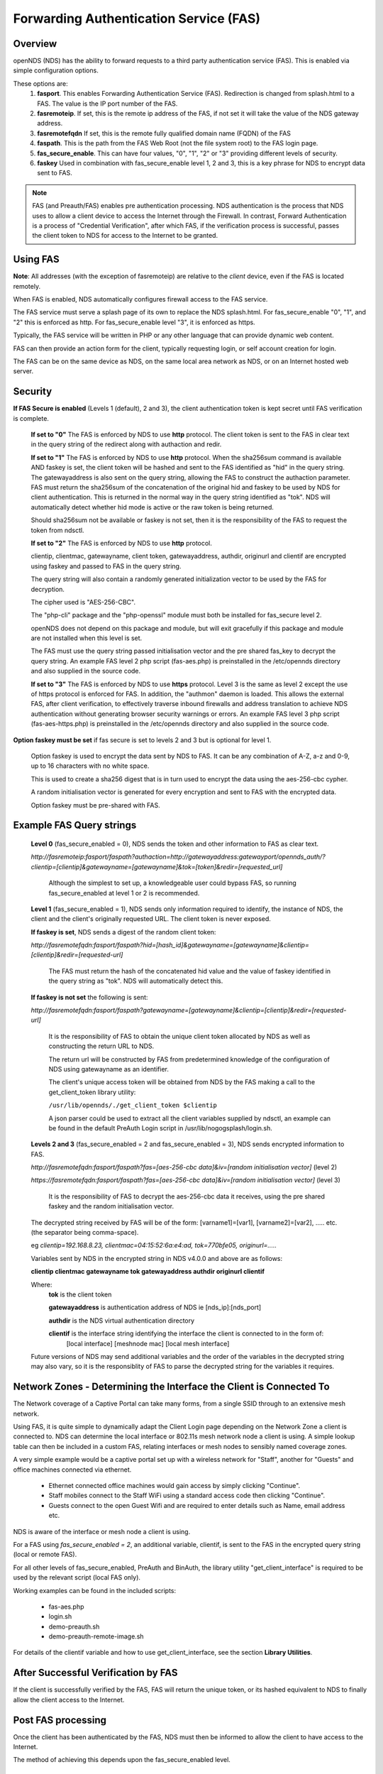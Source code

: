 Forwarding Authentication Service (FAS)
#######################################

Overview
********
openNDS (NDS) has the ability to forward requests to a third party authentication service (FAS). This is enabled via simple configuration options.

These options are:
 1. **fasport**. This enables Forwarding Authentication Service (FAS). Redirection is changed from splash.html to a FAS. The value is the IP port number of the FAS.
 2. **fasremoteip**. If set, this is the remote ip address of the FAS, if not set it will take the value of the NDS gateway address.
 3. **fasremotefqdn** If set, this is the remote fully qualified domain name (FQDN) of the FAS
 4. **faspath**. This is the path from the FAS Web Root (not the file system root) to the FAS login page.
 5. **fas_secure_enable**. This can have four values, "0", "1", "2" or "3" providing different levels of security.
 6. **faskey** Used in combination with fas_secure_enable level 1, 2 and 3, this is a key phrase for NDS to encrypt data sent to FAS.
 
.. note::
 FAS (and Preauth/FAS) enables pre authentication processing. NDS authentication is the process that NDS uses to allow a client device to access the Internet through the Firewall. In contrast, Forward Authentication is a process of "Credential Verification", after which FAS, if the verification process is successful, passes the client token to NDS for access to the Internet to be granted.

Using FAS
*********

**Note**:
All addresses (with the exception of fasremoteip) are relative to the *client* device, even if the FAS is located remotely.

When FAS is enabled, NDS automatically configures firewall access to the FAS service.

The FAS service must serve a splash page of its own to replace the NDS splash.html. For fas_secure_enable "0", "1", and "2" this is enforced as http. For fas_secure_enable level "3", it is enforced as https.

Typically, the FAS service will be written in PHP or any other language that can provide dynamic web content.

FAS can then provide an action form for the client, typically requesting login, or self account creation for login.

The FAS can be on the same device as NDS, on the same local area network as NDS, or on an Internet hosted web server.

Security
********

**If FAS Secure is enabled** (Levels 1 (default), 2 and 3), the client authentication token is kept secret until FAS verification is complete.

   **If set to "0"** The FAS is enforced by NDS to use **http** protocol.
   The client token is sent to the FAS in clear text in the query string of the redirect along with authaction and redir.

   **If set to "1"** The FAS is enforced by NDS to use **http** protocol.
   When the sha256sum command is available AND faskey is set, the client token will be hashed and sent to the FAS identified as "hid" in the query string. The gatewayaddress is also sent on the query string, allowing the FAS to construct the authaction parameter. FAS must return the sha256sum of the concatenation of the original hid and faskey to be used by NDS for client authentication. This is returned in the normal way in the query string identified as "tok". NDS will automatically detect whether hid mode is active or the raw token is being returned.

   Should sha256sum not be available or faskey is not set, then it is the responsibility of the FAS to request the token from ndsctl.

   **If set to "2"** The FAS is enforced by NDS to use **http** protocol.

   clientip, clientmac, gatewayname, client token, gatewayaddress, authdir, originurl and clientif are encrypted using faskey and passed to FAS in the query string.

   The query string will also contain a randomly generated initialization vector to be used by the FAS for decryption.

   The cipher used is "AES-256-CBC".

   The "php-cli" package and the "php-openssl" module must both be installed for fas_secure level 2.

   openNDS does not depend on this package and module, but will exit gracefully if this package and module are not installed when this level is set.

   The FAS must use the query string passed initialisation vector and the pre shared fas_key to decrypt the query string. An example FAS level 2 php script (fas-aes.php) is preinstalled in the /etc/opennds directory and also supplied in the source code.

   **If set to "3"** The FAS is enforced by NDS to use **https** protocol.
   Level 3 is the same as level 2 except the use of https protocol is enforced for FAS. In addition, the "authmon" daemon is loaded. This allows the external FAS, after client verification, to effectively traverse inbound firewalls and address translation to achieve NDS authentication without generating browser security warnings or errors. An example FAS level 3 php script (fas-aes-https.php) is preinstalled in the /etc/opennds directory and also supplied in the source code.

**Option faskey must be set** if fas secure is set to levels 2 and 3 but is optional for level 1.

  Option faskey is used to encrypt the data sent by NDS to FAS.
  It can be any combination of A-Z, a-z and 0-9, up to 16 characters with no white space.

  This is used to create a sha256 digest that is in turn used to encrypt the data using the aes-256-cbc cypher.

  A random initialisation vector is generated for every encryption and sent to FAS with the encrypted data.

  Option faskey must be pre-shared with FAS.


Example FAS Query strings
*************************

  **Level 0** (fas_secure_enabled = 0), NDS sends the token and other information to FAS as clear text.

  `http://fasremoteip:fasport/faspath?authaction=http://gatewayaddress:gatewayport/opennds_auth/?clientip=[clientip]&gatewayname=[gatewayname]&tok=[token]&redir=[requested_url]`

   Although the simplest to set up, a knowledgeable user could bypass FAS, so running fas_secure_enabled at level 1 or 2 is recommended.


  **Level 1** (fas_secure_enabled = 1), NDS sends only information required to identify, the instance of NDS, the client and the client's originally requested URL. The client token is never exposed.

  **If faskey is set**, NDS sends a digest of the random client token:

  `http://fasremotefqdn:fasport/faspath?hid=[hash_id]&gatewayname=[gatewayname]&clientip=[clientip]&redir=[requested-url]`

   The FAS must return the hash of the concatenated hid value and the value of faskey identified in the query string as "tok". NDS will automatically detect this.

  **If faskey is not set** the following is sent:

  `http://fasremotefqdn:fasport/faspath?gatewayname=[gatewayname]&clientip=[clientip]&redir=[requested-url]`

   It is the responsibility of FAS to obtain the unique client token allocated by NDS as well as constructing the return URL to NDS.

   The return url will be constructed by FAS from predetermined knowledge of the configuration of NDS using gatewayname as an identifier.

   The client's unique access token will be obtained from NDS by the FAS making a call to the get_client_token library utility:

   ``/usr/lib/opennds/./get_client_token $clientip``

   A json parser could be used to extract all the client variables supplied by ndsctl, an example can be found in the default PreAuth Login script in /usr/lib/nogogsplash/login.sh.

  **Levels 2 and 3** (fas_secure_enabled = 2 and fas_secure_enabled = 3), NDS sends encrypted information to FAS.

  `http://fasremotefqdn:fasport/faspath?fas=[aes-256-cbc data]&iv=[random initialisation vector]` (level 2)

  `https://fasremotefqdn:fasport/faspath?fas=[aes-256-cbc data]&iv=[random initialisation vector]` (level 3)

   It is the responsibility of FAS to decrypt the aes-256-cbc data it receives, using the pre shared faskey and the random initialisation vector.

  The decrypted string received by FAS will be of the form:
  [varname1]=[var1], [varname2]=[var2], ..... etc. (the separator being comma-space).

  eg `clientip=192.168.8.23, clientmac=04:15:52:6a:e4:ad, tok=770bfe05, originurl=.....`

  Variables sent by NDS in the encrypted string in NDS v4.0.0 and above are as follows:

  **clientip clientmac gatewayname tok gatewayaddress authdir originurl clientif**

  Where:
   **tok** is the client token

   **gatewayaddress** is authentication address of NDS ie [nds_ip]:[nds_port]

   **authdir** is the NDS virtual authentication directory

   **clientif** is the interface string identifying the interface the client is connected to in the form of:
    [local interface] [meshnode mac] [local mesh interface]


  Future versions of NDS may send additional variables and the order of the variables in the decrypted string may also vary, so it is the responsiblity of FAS to parse the decrypted string for the variables it requires.

Network Zones - Determining the Interface the Client is Connected To
********************************************************************

The Network coverage of a Captive Portal can take many forms, from a single SSID through to an extensive mesh network.

Using FAS, it is quite simple to dynamically adapt the Client Login page depending on the Network Zone a client is connected to.
NDS can determine the local interface or 802.11s mesh network node a client is using. A simple lookup table can then be included in a custom FAS, relating interfaces or mesh nodes to sensibly named coverage zones.

A very simple example would be a captive portal set up with a wireless network for "Staff", another for "Guests" and office machines connected via ethernet.

 * Ethernet connected office machines would gain access by simply clicking "Continue".
 * Staff mobiles connect to the Staff WiFi using a standard access code then clicking "Continue".
 * Guests connect to the open Guest Wifi and are required to enter details such as Name, email address etc.

NDS is aware of the interface or mesh node a client is using.

For a FAS using `fas_secure_enabled = 2`, an additional variable, clientif, is sent to the FAS in the encrypted query string (local or remote FAS).

For all other levels of fas_secure_enabled, PreAuth and BinAuth, the library utility "get_client_interface" is required to be used by the relevant script (local FAS only).

Working examples can be found in the included scripts:

 * fas-aes.php
 * login.sh
 * demo-preauth.sh
 * demo-preauth-remote-image.sh

For details of the clientif variable and how to use get_client_interface, see the section **Library Utilities**.

After Successful Verification by FAS
************************************

If the client is successfully verified by the FAS, FAS will return the unique token, or its hashed equivalent to NDS to finally allow the client access to the Internet.

Post FAS processing
*******************

Once the client has been authenticated by the FAS, NDS must then be informed to allow the client to have access to the Internet.

The method of achieving this depends upon the fas_secure_enabled level.

Authentication Method for fas_secure_enabled levels 0,1 and 2
-------------------------------------------------------------

 Once FAS has verified the client credentials, authentication is achieved by accessing NDS at a special virtual URL.

 This virtual URL is of the form:

 `http://[nds_ip]:[nds_port]/[authdir]/?tok=[token]&redir=[landing_page_url]`

 This is most commonly achieved using an html form of method GET.
 The parameter redir can be the client's originally requested URL sent by NDS, or more usefully, the URL of a suitable landing page.

 Be aware that many client CPD processes will **automatically close** the landing page as soon as Internet access is detected.

Authentication Method for fas_secure_enabled level 3 (Authmon Daemon)
---------------------------------------------------------------------

 When fas_secure_enabled level 3 is used (https protocol), post verification authentication is achieved by the openNDS Authmon daemon.

 Authmon is started by openNDS to facilitate NAT traversal and allow a remote https FAS to communicate with the local openNDS.

 FAS will deposit client authentication variables for the Authmon daemon to use for the authentication process. These variables are as follows:

 * clientip: The ip address of the client to be authenticated
 * sessionlength: length of session - minutes
 * uploadrate: maximum allowed upload data rate - kbits/sec
 * downloadrate: maximum allowed download data rate - kbits/sec
 * uploadquota: allowed upload data quota - kBytes
 * downloadquota: allowed download data quota - kBytes
 * custom: A custom data string that will be sent to BinAuth

 Details can be found in the example script fas-aes-https.php

BinAuth Post FAS Processing
***************************

As BinAuth can be enabled at the same time as FAS, a BinAuth script may be used for custom post FAS processing. (see BinAuth).

The example BinAuth script, binauth_log.sh, is designed to locally log details of each client authentication and receives client data including the token, ipaddress and macaddress. In addition it receives the custom data string sent from FAS.

Manual Access of NDS Virtual URL
********************************

If the user of an already authenticated client device manually accesses the NDS Virtual URL, they will be redirected back to FAS with the "status" query string.

 This will be of the form:

 `http://fasremoteip:fasport/faspath?clientip=[clientip]&gatewayname=[gatewayname]&status=authenticated`

FAS should then serve a suitable error page informing the client user that they are already logged in.

Running FAS on your openNDS router
**************************************

FAS has been tested using uhttpd, lighttpd, ngnix, apache and libmicrohttpd.

**Running on OpenWrt with uhttpd/PHP**:

 A FAS service may run quite well on uhttpd (the web server that serves Luci) on an OpenWrt supported device with 8MB flash and 32MB ram but shortage of ram will be an issue if more than two or three clients log in at the same time.

 For this reason a device with a **minimum** of 8MB flash and 64MB ram is recommended.

A device with 16MB flash or greater and 128MB ram or greater is recommended as a target for serious development.

 *Although port 80 is the default for uhttpd, it is reserved for Captive Portal Detection so cannot be used for FAS. uhttpd can however be configured to operate on more than one port.*

 We will use port 2080 in this example.

 Install the module php7-cgi. Further modules may be required depending on your requirements.

 To enable FAS with php in uhttpd you must add the lines:

  ``list listen_http	0.0.0.0:2080``

  ``list interpreter ".php=/usr/bin/php-cgi"``

 to the /etc/config/uhttpd file in the config uhttpd 'main' or first section.

 The two important NDS options to set will be:

 1. fasport. We will use port 2080 for uhttpd

 2. faspath. Set to, for example, /myfas/fas.php,
    your FAS files being placed in /www/myfas/

Using a Shared Hosting Server for a Remote FAS
**********************************************

 A typical Internet hosted **shared** server will be set up to serve multiple domain names.

 To access yours, it is important to configure the two options:

  fasremoteip = the **ip address** of the remote server

  **AND**

  fasremotefqdn = the **Fully Qualified Domain name** of the remote server

Using the FAS Example Scripts (fas-hid, fas-aes.php and fas-aes-https.php)
**************************************************************************

These three, fully functional, example FAS scripts are included in the package install and can be found in the /etc/opennds folder. To function, they need to be copied to the web root or a folder in the web root of your FAS http/php server.

fas-hid.php
-----------
**You can run the FAS example script, fas-hid.php**, locally on the same device that is running NDS, or remotely on an Internet based FAS server.

The use of http protocol is enforced. fas-hid is specifically targeted at local systems with insufficient resources to run PHP services, yet facilitate remote FAS support without exposing the client token or requiring the remote FAS to somehow access the local ndsctl.

**If run locally on the NDS device**, a minimum of 64MB of ram may be sufficient, but 128MB or more is recommended.

**If run on a remote FAS server**, a minimum of 32MB of ram on the local device may be sufficient, but 64MB or more is recommended.

fas-aes.php
-----------
**You can run the FAS example script, fas-aes.php**, locally on the same device that is running NDS (A minimum of 64MB of ram may be sufficient, but 128MB is recommended), or remotely on an Internet based FAS server. The use of http protocol is enforced.

fas-aes-https.php
-----------------
**You can run the FAS example script, fas-aes-https.php**, remotely on an Internet based https FAS server. The use of https protocol is enforced.

On the openNDS device, a minimum of 64MB of ram may be sufficient, but 128MB is recommended.

Example Script File fas-aes.php
-------------------------------
Http protocol is enforced.

Assuming you have installed your web server of choice, configured it for port 2080 and added PHP support using the package php7-cgi, you can do the following.

 (Under other operating systems you may need to edit the opennds.conf file in /etc/opennds instead, but the process is very similar.)

 * Install the packages php7-cli and php7-mod-openssl

 * Create a folder for the FAS script eg: /[server-web-root]/nds/ on the Internet FAS server

 * Place the file fas-aes.php in /[server-web-root]/nds/

   (You can find it in the /etc/opennds directory.)

 * Edit the file /etc/config/opennds

  adding the lines:

    ``option fasport '2080'`` 

    ``option faspath '/nds/fas-aes.php'``

    ``option fas_secure_enabled '2'``

    ``option faskey '1234567890'``

 * Restart NDS using the command ``service opennds restart``

Example Script File fas-aes-https.php
-------------------------------------
Https protocol is enforced.

Assuming you have access to an Internet based https web server you can do the following.

 (Under other operating systems you may need to edit the opennds.conf file in /etc/opennds instead, but the process is very similar.)

 * Install the packages php7-cli and php7-mod-openssl on your NDS router

 * Create a folder for the FAS script eg: /[server-web-root]/nds/ on the Internet FAS server

 * Place the file fas-aes.php in /[server-web-root]/nds/

   (You can find it in the /etc/opennds directory.)

 * Edit the file /etc/config/opennds

  adding the lines:

    ``option fasport '443'`` (or the actual port in use if different)

    ``option faspath '/nds/fas-aes-https.php'``

    ``option fas_secure_enabled '3'``

    ``option faskey '1234567890'``

    ``option fasremoteip '46.32.240.41'`` (change this to the actual ip address of the remote server)

    ``option fasremotefqdn 'blue-wave.net'`` (change this to the actual FQDN of the remote server)

 * Restart NDS using the command ``service opennds restart``


Example Script File fas-hid.php
-------------------------------
Http protocol is enforced.

fas-hid.php can be configured to be run locally or remotely in the same basic way as fas-aes.

However it is targeted for use on devices with limited resources as it does not require openNDS to have locally installed php-cli modules.

It uses fas_secure_enabled level 1, but sends a digest of the client token to the remote FAS. The digest is created using faskey, so the client token is not exposed.

The fas-hid.php script then uses this digest along with the pre shared faskey to request authentication by openNDS, thus mitigating any requirement for remotely accessing ndsctl that otherwise would be required.

Assuming you have access to an Internet based http web server you can do the following.

 (Under other operating systems you may need to edit the opennds.conf file in /etc/opennds instead, but the process is very similar.)

 * Create a folder for the FAS script eg: /[server-web-root]/nds/ on the Internet FAS server

 * Place the file fas-hid.php in /[server-web-root]/nds/

   (You can find it in the /etc/opennds directory.)

 * Edit the file /etc/config/opennds

  adding the lines:

    ``option fasport '80'`` (or the actual port in use if different)

    ``option faspath '/nds/fas-hid.php'``

    ``option fas_secure_enabled '1'``

    ``option faskey '1234567890'``

    ``option fasremoteip '46.32.240.41'`` (change this to the actual ip address of the remote server)

    ``option fasremotefqdn 'blue-wave.net'`` (change this to the actual FQDN of the remote server)

 * Restart NDS using the command ``service opennds restart``


Changing faskey
***************

The value of option faskey should of course be changed, but must also be pre-shared with FAS by editing the example or your own script to match the new value.


